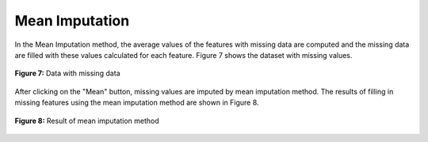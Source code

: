 Mean Imputation
===============

In the Mean Imputation method, the average values of the features with 
missing data are computed and the missing data are filled with these values 
calculated for each feature. Figure 7 shows the dataset 
with missing values. 

.. _fig7:

.. figure:: images/figure_7.png
   :alt: Data with missing data
   :align: center

   **Figure 7:** Data with missing data

After clicking on the "Mean" button, missing values are imputed by mean 
imputation method. The results of filling in missing features using the 
mean imputation method are shown in Figure 8. 

.. _fig8:

.. figure:: images/figure_8.png
   :alt: Result of mean imputation method
   :align: center

   **Figure 8:** Result of mean imputation method